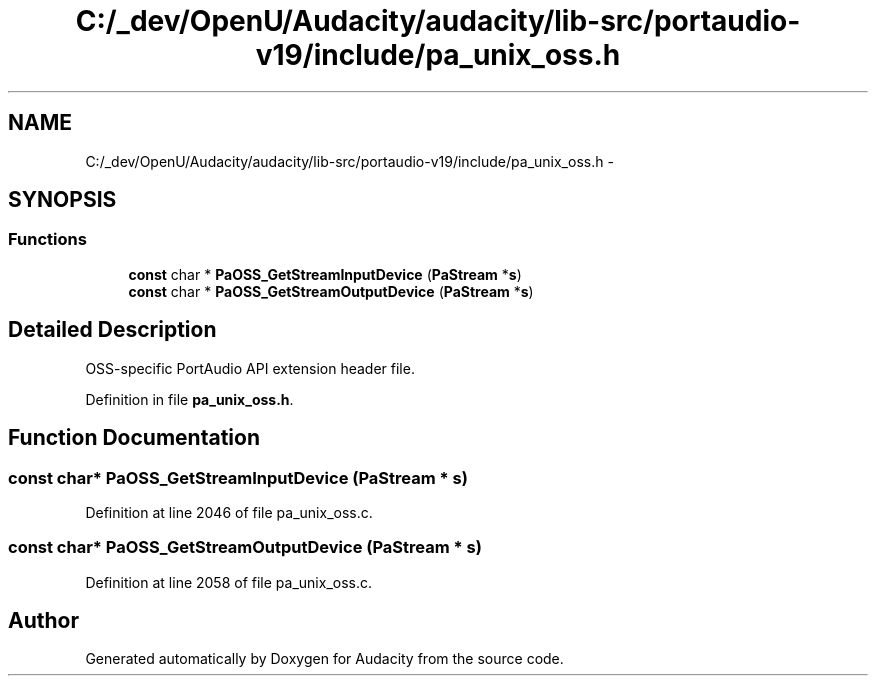 .TH "C:/_dev/OpenU/Audacity/audacity/lib-src/portaudio-v19/include/pa_unix_oss.h" 3 "Thu Apr 28 2016" "Audacity" \" -*- nroff -*-
.ad l
.nh
.SH NAME
C:/_dev/OpenU/Audacity/audacity/lib-src/portaudio-v19/include/pa_unix_oss.h \- 
.SH SYNOPSIS
.br
.PP
.SS "Functions"

.in +1c
.ti -1c
.RI "\fBconst\fP char * \fBPaOSS_GetStreamInputDevice\fP (\fBPaStream\fP *\fBs\fP)"
.br
.ti -1c
.RI "\fBconst\fP char * \fBPaOSS_GetStreamOutputDevice\fP (\fBPaStream\fP *\fBs\fP)"
.br
.in -1c
.SH "Detailed Description"
.PP 
OSS-specific PortAudio API extension header file\&. 
.PP
Definition in file \fBpa_unix_oss\&.h\fP\&.
.SH "Function Documentation"
.PP 
.SS "\fBconst\fP char* PaOSS_GetStreamInputDevice (\fBPaStream\fP * s)"

.PP
Definition at line 2046 of file pa_unix_oss\&.c\&.
.SS "\fBconst\fP char* PaOSS_GetStreamOutputDevice (\fBPaStream\fP * s)"

.PP
Definition at line 2058 of file pa_unix_oss\&.c\&.
.SH "Author"
.PP 
Generated automatically by Doxygen for Audacity from the source code\&.
